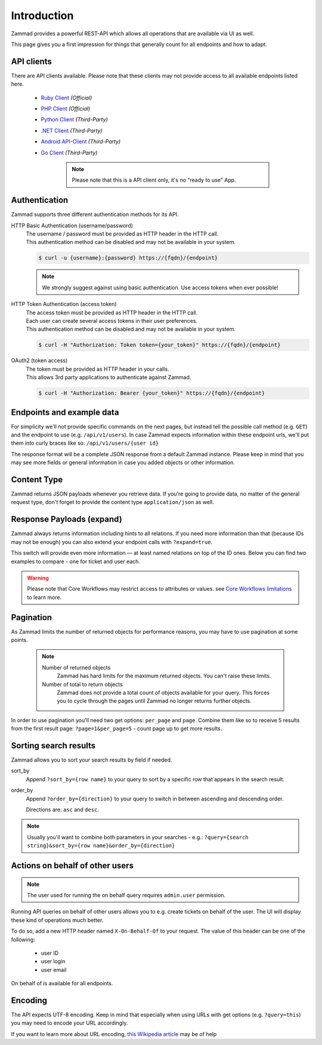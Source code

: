 Introduction
************

Zammad provides a powerful REST-API which allows all operations that
are available via UI as well.

This page gives you a first impression for things that generally count for
all endpoints and how to adapt.

API clients
===========

There are API clients available.
Please note that these clients may not provide access to all available
endpoints listed here.

   * `Ruby Client <https://github.com/zammad/zammad-api-client-ruby>`_
     *(Official)*
   * `PHP Client <https://github.com/zammad/zammad-api-client-php>`_
     *(Official)*
   * `Python Client <https://pypi.org/project/zammad-py/>`_ *(Third-Party)*
   * `.NET Client <https://github.com/Asesjix/Zammad-Client>`_ *(Third-Party)*
   * `Android API-Client <https://github.com/KirkBushman/zammad-android>`_ 
     *(Third-Party)*
   * `Go Client <https://github.com/AlessandroSechi/zammad-go>`_
     *(Third-Party)*

      .. note:: 

         Please note that this is a API client only, it's no "ready to use" App.

Authentication
==============

Zammad supports three different authentication methods for its API.


HTTP Basic Authentication (username/password)
   | The username / password must be provided as HTTP header in the HTTP call.
   | This authentication method can be disabled and may not be available in your
     system.

   .. code-block:: sh

      $ curl -u {username}:{password} https://{fqdn}/{endpoint}

   .. note::

      We strongly suggest against using basic authentication.
      Use access tokens when ever possible!

HTTP Token Authentication (access token)
   | The access token must be provided as HTTP header in the HTTP call.
   | Each user can create several access tokens in their user preferences.
   | This authentication method can be disabled and may not be available in your
     system. 

   .. code-block:: sh

      $ curl -H "Authorization: Token token={your_token}" https://{fqdn}/{endpoint}


OAuth2 (token access)
   | The token must be provided as HTTP header in your calls.
   | This allows 3rd party applications to authenticate against Zammad.

   .. code-block:: sh

      $ curl -H "Authorization: Bearer {your_token}" https://{fqdn}/{endpoint}

Endpoints and example data
==========================

For simplicity we'll not provide specific commands on the next pages, but
instead tell the possible call method (e.g. ``GET``) and the endpoint to use
(e.g. ``/api/v1/users``). In case Zammad expects information within these
endpoint urls, we'll put them into curly braces like so:
``/api/v1/users/{user id}``

The response format will be a complete JSON response from a default Zammad
instance. Please keep in mind that you may see more fields or general
information in case you added objects or other information.

Content Type
============

Zammad returns JSON payloads whenever you retrieve data.
If you're going to provide data, no matter of the general request type,
don't forget to provide the content type ``application/json`` as well.

Response Payloads (expand)
==========================

Zammad always returns information including hints to all relations.
If you need more information than that (because IDs may not be enough) you
can also extend your endpoint calls with ``?expand=true``.

This switch will provide even more information — at least named relations on
top of the ID ones. Below you can find two examples to compare - one for ticket
and user each.

.. tabs::

   .. tab:: User payload

      .. tabs::

         .. tab:: ``?expand=false``

            .. code-block:: json

               {
                  "active": true,
                  "login_failed": 0,
                  "verified": false,
                  "source": null,
                  "login": "chris@chrispresso.com",
                  "last_login": "2021-09-23T13:17:24.817Z",
                  "id": 3,
                  "updated_by_id": 1,
                  "organization_id": 2,
                  "firstname": "Christopher",
                  "lastname": "Miller",
                  "email": "chris@chrispresso.com",
                  "image": "7a6a0d1d94ad2037153cf3a6c1b49a53",
                  "image_source": null,
                  "web": "",
                  "phone": "",
                  "fax": "",
                  "mobile": "",
                  "department": "",
                  "street": "",
                  "zip": "",
                  "city": "",
                  "country": "",
                  "address": "",
                  "vip": false,
                  "note": "",
                  "out_of_office": false,
                  "out_of_office_start_at": null,
                  "out_of_office_end_at": null,
                  "out_of_office_replacement_id": null,
                  "preferences":
                  {
                     "notification_config":
                     {
                        "matrix":
                        {
                           "create":
                           {
                              "criteria":
                              {
                                 "owned_by_me": true,
                                 "owned_by_nobody": true,
                                 "subscribed": true,
                                 "no": true
                              },
                              "channel":
                              {
                                 "email": true,
                                 "online": true
                              }
                           },
                           "update":
                           {
                              "criteria":
                              {
                                 "owned_by_me": true,
                                 "owned_by_nobody": true,
                                 "subscribed": true,
                                 "no": true
                              },
                              "channel":
                              {
                                 "email": true,
                                 "online": true
                              }
                           },
                           "reminder_reached":
                           {
                              "criteria":
                              {
                                 "owned_by_me": true,
                                 "owned_by_nobody": false,
                                 "no": true
                              },
                              "channel":
                              {
                                 "email": true,
                                 "online": true
                              }
                           },
                           "escalation":
                           {
                              "criteria":
                              {
                                 "owned_by_me": true,
                                 "owned_by_nobody": false,
                                 "no": true
                              },
                              "channel":
                              {
                                 "email": true,
                                 "online": true
                              }
                           }
                        },
                        "group_ids":
                        [
                           "2",
                           "1",
                           "3"
                        ]
                     },
                     "locale": "de-de",
                     "intro": true,
                     "notification_sound":
                     {
                        "file": "Xylo.mp3",
                        "enabled": true
                     },
                     "cti": true,
                     "tickets_closed": 0,
                     "tickets_open": 1
                  },
                  "created_by_id": 1,
                  "created_at": "2021-07-26T14:44:41.066Z",
                  "updated_at": "2021-09-23T13:17:24.825Z",
                  "role_ids":
                  [
                     1,
                     2
                  ],
                  "organization_ids":
                  [],
                  "authorization_ids":
                  [],
                  "karma_user_ids":
                  [
                     1
                  ],
                  "group_ids":
                  {
                     "1":
                     [
                        "full"
                     ],
                     "2":
                     [
                        "full"
                     ],
                     "3":
                     [
                        "full"
                     ]
                  }
               }

         .. tab:: ``?expand=true``

            .. code-block:: json

               {
                  "active": true,
                  "login_failed": 0,
                  "verified": false,
                  "source": null,
                  "login": "chris@chrispresso.com",
                  "last_login": "2021-09-23T13:17:24.817Z",
                  "id": 3,
                  "updated_by_id": 1,
                  "organization_id": 2,
                  "firstname": "Christopher",
                  "lastname": "Miller",
                  "email": "chris@chrispresso.com",
                  "image": "7a6a0d1d94ad2037153cf3a6c1b49a53",
                  "image_source": null,
                  "web": "",
                  "phone": "",
                  "fax": "",
                  "mobile": "",
                  "department": "",
                  "street": "",
                  "zip": "",
                  "city": "",
                  "country": "",
                  "address": "",
                  "vip": false,
                  "note": "",
                  "out_of_office": false,
                  "out_of_office_start_at": null,
                  "out_of_office_end_at": null,
                  "out_of_office_replacement_id": null,
                  "preferences":
                  {
                     "notification_config":
                     {
                        "matrix":
                        {
                           "create":
                           {
                              "criteria":
                              {
                                 "owned_by_me": true,
                                 "owned_by_nobody": true,
                                 "subscribed": true,
                                 "no": true
                              },
                              "channel":
                              {
                                 "email": true,
                                 "online": true
                              }
                           },
                           "update":
                           {
                              "criteria":
                              {
                                 "owned_by_me": true,
                                 "owned_by_nobody": true,
                                 "subscribed": true,
                                 "no": true
                              },
                              "channel":
                              {
                                 "email": true,
                                 "online": true
                              }
                           },
                           "reminder_reached":
                           {
                              "criteria":
                              {
                                 "owned_by_me": true,
                                 "owned_by_nobody": false,
                                 "no": true
                              },
                              "channel":
                              {
                                 "email": true,
                                 "online": true
                              }
                           },
                           "escalation":
                           {
                              "criteria":
                              {
                                 "owned_by_me": true,
                                 "owned_by_nobody": false,
                                 "no": true
                              },
                              "channel":
                              {
                                 "email": true,
                                 "online": true
                              }
                           }
                        },
                        "group_ids":
                        [
                           "2",
                           "1",
                           "3"
                        ]
                     },
                     "locale": "de-de",
                     "intro": true,
                     "notification_sound":
                     {
                        "file": "Xylo.mp3",
                        "enabled": true
                     },
                     "cti": true,
                     "tickets_closed": 0,
                     "tickets_open": 1
                  },
                  "created_by_id": 1,
                  "created_at": "2021-07-26T14:44:41.066Z",
                  "updated_at": "2021-09-23T13:17:24.825Z",
                  "role_ids":
                  [
                     1,
                     2
                  ],
                  "organization_ids":
                  [],
                  "authorization_ids":
                  [],
                  "karma_user_ids":
                  [
                     1
                  ],
                  "group_ids":
                  {
                     "1":
                     [
                        "full"
                     ],
                     "2":
                     [
                        "full"
                     ],
                     "3":
                     [
                        "full"
                     ]
                  },
                  "roles":
                  [
                     "Admin",
                     "Agent"
                  ],
                  "organizations":
                  [],
                  "authorizations":
                  [],
                  "organization": "Chrispresso Inc.",
                  "groups":
                  {
                     "Sales":
                     [
                        "full"
                     ],
                     "2nd Level":
                     [
                        "full"
                     ],
                     "Service/Desk":
                     [
                        "full"
                     ]
                  },
                  "created_by": "-",
                  "updated_by": "-"
               }

   .. tab:: Ticket payload

      .. tabs::

         .. tab:: ``?expand=false``

            .. code-block:: json

               {
                  "id": 3,
                  "group_id": 1,
                  "priority_id": 2,
                  "state_id": 4,
                  "organization_id": 3,
                  "number": "71003",
                  "title": "Order 787556",
                  "owner_id": 3,
                  "customer_id": 7,
                  "note": null,
                  "first_response_at": null,
                  "first_response_escalation_at": null,
                  "first_response_in_min": null,
                  "first_response_diff_in_min": null,
                  "close_at": null,
                  "close_escalation_at": null,
                  "close_in_min": null,
                  "close_diff_in_min": null,
                  "update_escalation_at": null,
                  "update_in_min": null,
                  "update_diff_in_min": null,
                  "last_contact_at": "2021-02-26T12:44:43.888Z",
                  "last_contact_agent_at": "2021-02-26T12:44:43.888Z",
                  "last_contact_customer_at": "2021-02-24T14:44:43.828Z",
                  "last_owner_update_at": null,
                  "create_article_type_id": 1,
                  "create_article_sender_id": 2,
                  "article_count": 2,
                  "escalation_at": null,
                  "pending_time": null,
                  "type": null,
                  "time_unit": null,
                  "preferences":
                  {},
                  "updated_by_id": 4,
                  "created_by_id": 7,
                  "created_at": "2021-02-24T14:44:43.828Z",
                  "updated_at": "2021-07-26T14:44:43.906Z"
               }

         .. tab:: ``?expand=true``

            .. code-block:: json

               {
                  "id": 3,
                  "group_id": 1,
                  "priority_id": 2,
                  "state_id": 4,
                  "organization_id": 3,
                  "number": "71003",
                  "title": "Order 787556",
                  "owner_id": 3,
                  "customer_id": 7,
                  "note": null,
                  "first_response_at": null,
                  "first_response_escalation_at": null,
                  "first_response_in_min": null,
                  "first_response_diff_in_min": null,
                  "close_at": null,
                  "close_escalation_at": null,
                  "close_in_min": null,
                  "close_diff_in_min": null,
                  "update_escalation_at": null,
                  "update_in_min": null,
                  "update_diff_in_min": null,
                  "last_contact_at": "2021-02-26T12:44:43.888Z",
                  "last_contact_agent_at": "2021-02-26T12:44:43.888Z",
                  "last_contact_customer_at": "2021-02-24T14:44:43.828Z",
                  "last_owner_update_at": null,
                  "create_article_type_id": 1,
                  "create_article_sender_id": 2,
                  "article_count": 2,
                  "escalation_at": null,
                  "pending_time": null,
                  "type": null,
                  "time_unit": null,
                  "preferences":
                  {},
                  "updated_by_id": 4,
                  "created_by_id": 7,
                  "created_at": "2021-02-24T14:44:43.828Z",
                  "updated_at": "2021-07-26T14:44:43.906Z",
                  "article_ids":
                  [
                     5,
                     6
                  ],
                  "ticket_time_accounting_ids":
                  [],
                  "group": "Sales",
                  "organization": "Awesome Customer Inc.",
                  "ticket_time_accounting":
                  [],
                  "state": "closed",
                  "priority": "2 normal",
                  "owner": "chris@chrispresso.com",
                  "customer": "samuel@example.com",
                  "created_by": "samuel@example.com",
                  "updated_by": "jacob@chrispresso.com",
                  "create_article_type": "email",
                  "create_article_sender": "Customer"
               }

.. warning::

   Please note that Core Workflows may restrict access to attributes or values.
   see `Core Workflows limitations`_ to learn more.

.. _Core Workflows limitations:
   https://admin-docs.zammad.org/en/latest/system/core-workflows/limitations.html

Pagination
==========

As Zammad limits the number of returned objects for performance reasons, you
may have to use pagination at some points.

   .. note::

      Number of returned objects
         Zammad has hard limits for the maximum returned objects.
         You can't raise these limits.

      Number of total to return objects
         Zammad does not provide a total count of objects available for your
         query. This forces you to cycle through the pages until Zammad no
         longer returns further objects.

In order to use pagination you'll need two get options:
``per_page`` and ``page``. Combine them like so to receive 5 results from
the first result page: ``?page=1&per_page=5`` - count page up to get
more results.

.. _sort_search_results:

Sorting search results
======================

Zammad allows you to sort your search results by field if needed.

sort_by
   Append ``?sort_by={row name}`` to your query to sort by a specific row
   that appears in the search result.

order_by
   Append ``?order_by={direction}`` to your query to switch in between ascending
   and descending order.

   Directions are: ``asc`` and ``desc``.

.. note::

   Usually you'll want to combine both parameters in your searches - e.g.:
   ``?query={search string}&sort_by={row name}&order_by={direction}``

Actions on behalf of other users
================================

.. note::

   The user used for running the on behalf query requires ``admin.user``
   permission.

Running API queries on behalf of other users allows you to e.g. create tickets
on behalf of the user. The UI will display these kind of operations much better.

To do so, add a new HTTP header named ``X-On-Behalf-Of`` to your request.
The value of this header can be one of the following:

   * user ID
   * user login
   * user email

On behalf of is available for all endpoints.

Encoding
========

The API expects UTF-8 encoding.
Keep in mind that especially when using URLs with get options
(e.g. ``?query=this``) you may need to encode your URL accordingly.

If you want to learn more about URL encoding,
`this Wikipedia article <https://en.wikipedia.org/wiki/Percent-encoding>`_
may be of help
